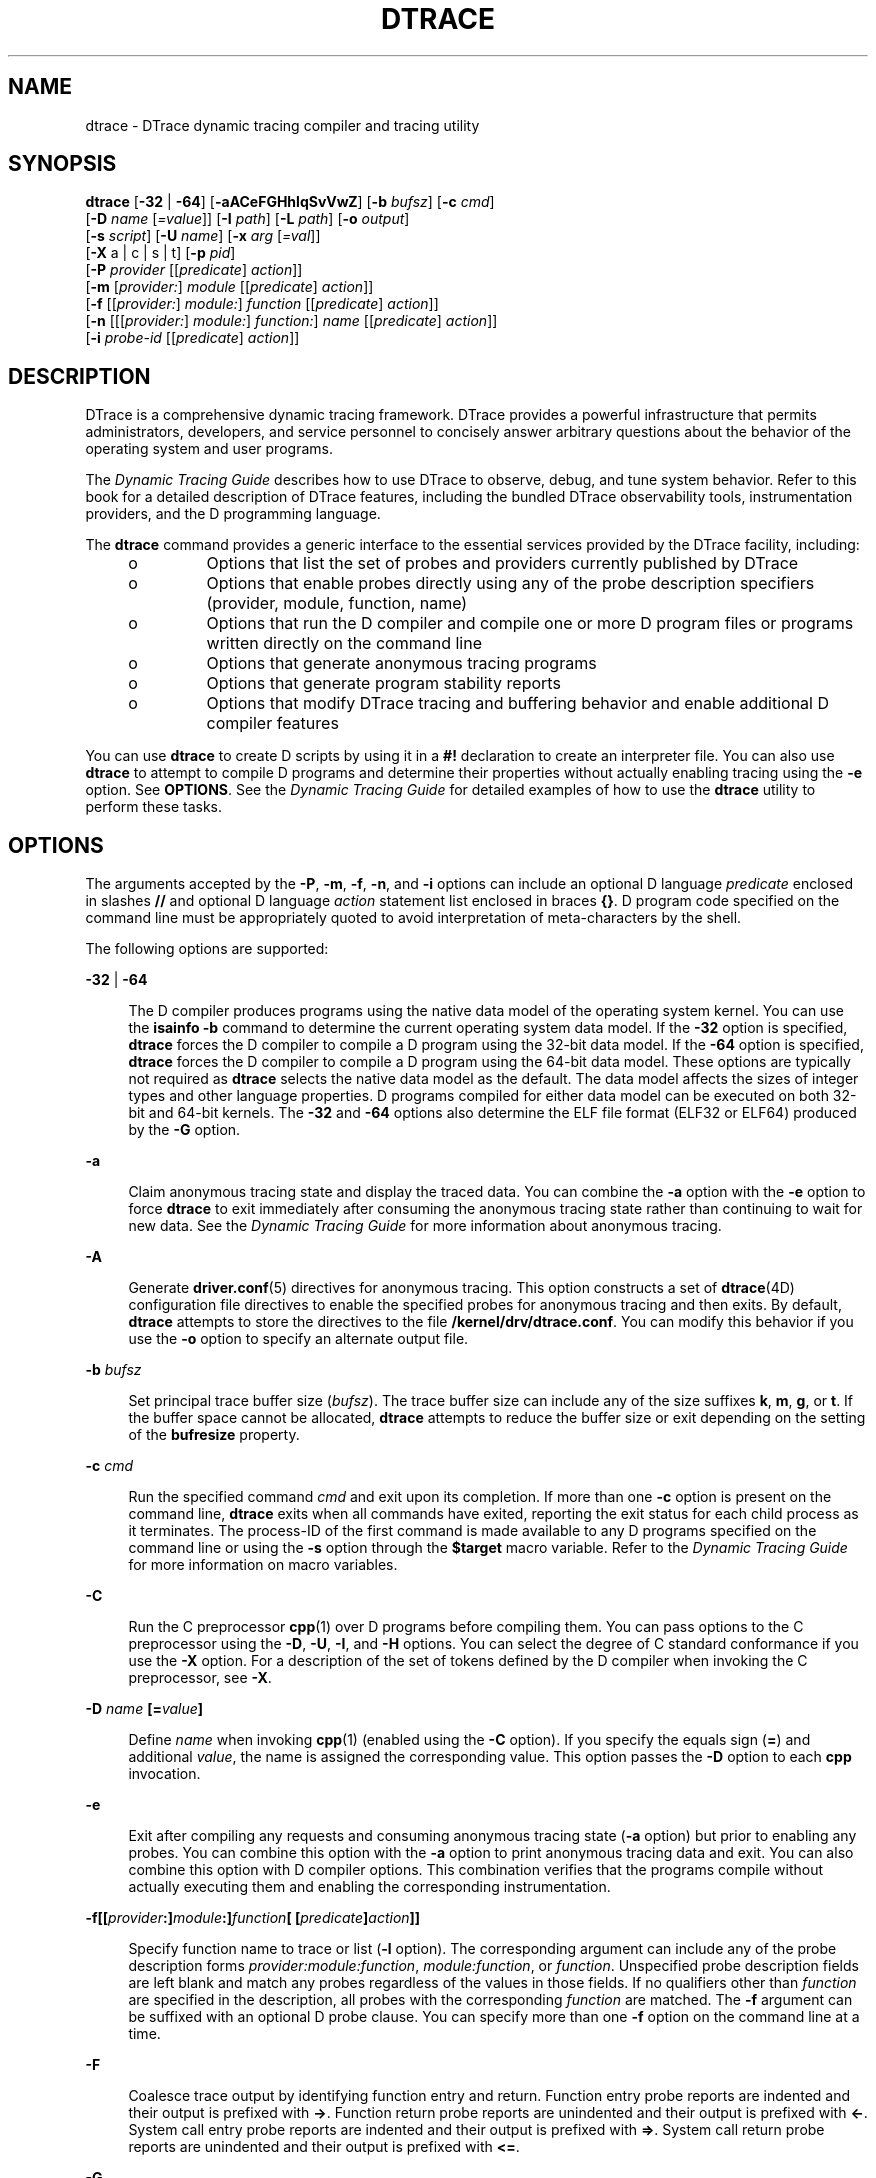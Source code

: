 '\" te
.\" Copyright (c) 2009, Sun Microsystems, Inc. All Rights Reserved.
.\" The contents of this file are subject to the terms of the Common Development and Distribution License (the "License"). You may not use this file except in compliance with the License. You can obtain a copy of the license at usr/src/OPENSOLARIS.LICENSE or http://www.opensolaris.org/os/licensing.
.\" See the License for the specific language governing permissions and limitations under the License. When distributing Covered Code, include this CDDL HEADER in each file and include the License file at usr/src/OPENSOLARIS.LICENSE. If applicable, add the following below this CDDL HEADER, with the
.\" fields enclosed by brackets "[]" replaced with your own identifying information: Portions Copyright [yyyy] [name of copyright owner]
.TH DTRACE 8 "Dec 10, 2017"
.SH NAME
dtrace \- DTrace dynamic tracing compiler and tracing utility
.SH SYNOPSIS
.LP
.nf
\fBdtrace\fR [\fB-32\fR | \fB-64\fR] [\fB-aACeFGHhlqSvVwZ\fR] [\fB-b\fR \fIbufsz\fR] [\fB-c\fR \fIcmd\fR]
     [\fB-D\fR \fIname\fR [\fI=value\fR]] [\fB-I\fR \fIpath\fR] [\fB-L\fR \fIpath\fR] [\fB-o\fR \fIoutput\fR]
     [\fB-s\fR \fIscript\fR] [\fB-U\fR \fIname\fR] [\fB-x\fR \fIarg\fR [\fI=val\fR]]
     [\fB-X\fR a | c | s | t] [\fB-p\fR \fIpid\fR]
     [\fB-P\fR \fIprovider\fR [[\fIpredicate\fR] \fIaction\fR]]
     [\fB-m\fR [\fIprovider:\fR] \fImodule\fR [[\fIpredicate\fR] \fIaction\fR]]
     [\fB-f\fR [[\fIprovider:\fR] \fImodule:\fR] \fIfunction\fR [[\fIpredicate\fR] \fIaction\fR]]
     [\fB-n\fR [[[\fIprovider:\fR] \fImodule:\fR] \fIfunction:\fR] \fIname\fR [[\fIpredicate\fR] \fIaction\fR]]
     [\fB-i\fR \fIprobe-id\fR [[\fIpredicate\fR] \fIaction\fR]]
.fi

.SH DESCRIPTION
.LP
DTrace is a comprehensive dynamic tracing framework.
DTrace provides a powerful infrastructure that permits administrators,
developers, and service personnel to concisely answer arbitrary questions about
the behavior of the operating system and user programs.
.sp
.LP
The \fIDynamic Tracing Guide\fR describes how to use DTrace to observe,
debug, and tune system behavior. Refer to this book for a detailed description
of DTrace features, including the bundled DTrace observability tools,
instrumentation providers, and the D programming language.
.sp
.LP
The \fBdtrace\fR command provides a generic interface to the essential services
provided by the DTrace facility, including:
.RS +4
.TP
.ie t \(bu
.el o
Options that list the set of probes and providers currently published by DTrace
.RE
.RS +4
.TP
.ie t \(bu
.el o
Options that enable probes directly using any of the probe description
specifiers (provider, module, function, name)
.RE
.RS +4
.TP
.ie t \(bu
.el o
Options that run the D compiler and compile one or more D program files or
programs written directly on the command line
.RE
.RS +4
.TP
.ie t \(bu
.el o
Options that generate anonymous tracing programs
.RE
.RS +4
.TP
.ie t \(bu
.el o
Options that generate program stability reports
.RE
.RS +4
.TP
.ie t \(bu
.el o
Options that modify DTrace tracing and buffering behavior and enable additional
D compiler features
.RE
.sp
.LP
You can use \fBdtrace\fR to create D scripts by using it in a \fB#!\fR
declaration to create an interpreter file. You can also use \fBdtrace\fR to
attempt to compile D programs and determine their properties without actually
enabling tracing using the \fB-e\fR option. See \fBOPTIONS\fR. See the
\fIDynamic Tracing Guide\fR for detailed examples of how to use the
\fBdtrace\fR utility to perform these tasks.
.SH OPTIONS
.LP
The arguments accepted by the \fB-P\fR, \fB-m\fR, \fB-f\fR, \fB-n\fR, and
\fB-i\fR options can include an optional D language \fIpredicate\fR enclosed in
slashes \fB//\fR and optional D language \fIaction\fR statement list enclosed
in braces \fB{}\fR. D program code specified on the command line must be
appropriately quoted to avoid interpretation of meta-characters by the shell.
.sp
.LP
The following options are supported:
.sp
.ne 2
.na
\fB\fB-32\fR | \fB-64\fR\fR
.ad
.sp .6
.RS 4n
The D compiler produces programs using the native data model of the operating
system kernel. You can use the \fBisainfo\fR \fB-b\fR command to determine the
current operating system data model. If the \fB-32\fR option is specified,
\fBdtrace\fR forces the D compiler to compile a D program using the 32-bit data
model. If the \fB-64\fR option is specified, \fBdtrace\fR forces the D compiler
to compile a D program using the 64-bit data model. These options are typically
not required as \fBdtrace\fR selects the native data model as the default. The
data model affects the sizes of integer types and other language properties. D
programs compiled for either data model can be executed on both 32-bit and
64-bit kernels. The \fB-32\fR and \fB-64\fR options also determine the ELF file
format (ELF32 or ELF64) produced by the \fB-G\fR option.
.RE

.sp
.ne 2
.na
\fB\fB-a\fR\fR
.ad
.sp .6
.RS 4n
Claim anonymous tracing state and display the traced data. You can combine the
\fB-a\fR option with the \fB-e\fR option to force \fBdtrace\fR to exit
immediately after consuming the anonymous tracing state rather than continuing
to wait for new data. See the \fIDynamic Tracing Guide\fR for more
information about anonymous tracing.
.RE

.sp
.ne 2
.na
\fB\fB-A\fR\fR
.ad
.sp .6
.RS 4n
Generate \fBdriver.conf\fR(5) directives for anonymous tracing. This option
constructs a set of \fBdtrace\fR(4D) configuration file directives to enable
the specified probes for anonymous tracing and then exits. By default,
\fBdtrace\fR attempts to store the directives to the file
\fB/kernel/drv/dtrace.conf\fR. You can modify this behavior if you use the
\fB-o\fR option to specify an alternate output file.
.RE

.sp
.ne 2
.na
\fB\fB-b\fR \fIbufsz\fR\fR
.ad
.sp .6
.RS 4n
Set principal trace buffer size (\fIbufsz\fR). The trace buffer size can
include any of the size suffixes \fBk\fR, \fBm\fR, \fBg\fR, or \fBt\fR. If the
buffer space cannot be allocated, \fBdtrace\fR attempts to reduce the buffer
size or exit depending on the setting of the \fBbufresize\fR property.
.RE

.sp
.ne 2
.na
\fB\fB-c\fR \fIcmd\fR\fR
.ad
.sp .6
.RS 4n
Run the specified command \fIcmd\fR and exit upon its completion. If more than
one \fB-c\fR option is present on the command line, \fBdtrace\fR exits when all
commands have exited, reporting the exit status for each child process as it
terminates. The process-ID of the first command is made available to any D
programs specified on the command line or using the \fB-s\fR option through the
\fB$target\fR macro variable. Refer to the \fIDynamic Tracing Guide\fR
for more information on macro variables.
.RE

.sp
.ne 2
.na
\fB\fB-C\fR\fR
.ad
.sp .6
.RS 4n
Run the C preprocessor \fBcpp\fR(1) over D programs before compiling them. You
can pass options to the C preprocessor using the \fB-D\fR, \fB-U\fR, \fB-I\fR,
and \fB-H\fR options. You can select the degree of C standard conformance if
you use the \fB-X\fR option. For a description of the set of tokens defined by
the D compiler when invoking the C preprocessor, see \fB-X\fR.
.RE

.sp
.ne 2
.na
\fB\fB-D\fR \fIname\fR \fB[=\fR\fIvalue\fR\fB]\fR\fR
.ad
.sp .6
.RS 4n
Define \fIname\fR when invoking \fBcpp\fR(1) (enabled using the \fB-C\fR
option). If you specify the equals sign (\fB=\fR) and additional \fIvalue\fR,
the name is assigned the corresponding value. This option passes the \fB-D\fR
option to each \fBcpp\fR invocation.
.RE

.sp
.ne 2
.na
\fB\fB-e\fR\fR
.ad
.sp .6
.RS 4n
Exit after compiling any requests and consuming anonymous tracing state
(\fB-a\fR option) but prior to enabling any probes. You can combine this option
with the \fB-a\fR option to print anonymous tracing data and exit. You can also
combine this option with D compiler options. This combination verifies that the
programs compile without actually executing them and enabling the corresponding
instrumentation.
.RE

.sp
.ne 2
.na
\fB\fB-f\fR\fB[[\fR\fIprovider\fR\fB:]\fR\fImodule\fR\fB:]\fR\fIfunction\fR\fB[
[\fR\fIpredicate\fR\fB]\fR\fIaction\fR\fB]]\fR\fR
.ad
.sp .6
.RS 4n
Specify function name to trace or list (\fB-l\fR option). The corresponding
argument can include any of the probe description forms
\fIprovider:module:function\fR, \fImodule:function\fR, or \fIfunction\fR.
Unspecified probe description fields are left blank and match any probes
regardless of the values in those fields. If no qualifiers other than
\fIfunction\fR are specified in the description, all probes with the
corresponding \fIfunction\fR are matched. The \fB-f\fR argument can be suffixed
with an optional D probe clause. You can specify more than one \fB-f\fR option
on the command line at a time.
.RE

.sp
.ne 2
.na
\fB\fB-F\fR\fR
.ad
.sp .6
.RS 4n
Coalesce trace output by identifying function entry and return. Function entry
probe reports are indented and their output is prefixed with \fB->\fR. Function
return probe reports are unindented and their output is prefixed with
\fB<-\fR\&. System call entry probe reports are indented and their output is
prefixed with \fB=>\fR. System call return probe reports are unindented and
their output is prefixed with \fB<=\fR\&.
.RE

.sp
.ne 2
.na
\fB\fB-G\fR\fR
.ad
.sp .6
.RS 4n
Generate an ELF file containing an embedded DTrace program. The DTrace probes
specified in the program are saved inside of a relocatable ELF object which can
be linked into another program. If the \fB-o\fR option is present, the ELF file
is saved using the pathname specified as the argument for this operand. If the
\fB-o\fR option is not present and the DTrace program is contained with a file
whose name is \fB\fIfilename\fR.d\fR, then the ELF file is saved using the name
\fB\fIfilename\fR.o\fR. Otherwise the ELF file is saved using the name
\fBd.out\fR.
.RE

.sp
.ne 2
.na
\fB\fB-H\fR\fR
.ad
.sp .6
.RS 4n
Print the pathnames of included files when invoking \fBcpp\fR(1) (enabled using
the \fB-C\fR option). This option passes the \fB-H\fR option to each \fBcpp\fR
invocation, causing it to display the list of pathnames, one for each line, to
\fBstderr\fR.
.RE

.sp
.ne 2
.na
\fB\fB-h\fR\fR
.ad
.sp .6
.RS 4n
Generate a header file containing macros that correspond to probes in the
specified provider definitions. This option should be used to generate a header
file that is included by other source files for later use with the \fB-G\fR
option. If the \fB-o\fR option is present, the header file is saved using the
pathname specified as the argument for that option. If the \fB-o\fR option is
not present and the DTrace program is contained with a file whose name is
\fIfilename\fR\fB\&.d\fR, then the header file is saved using the name
\fIfilename\fR\fB\&.h\fR.
.RE

.sp
.ne 2
.na
\fB\fB-i\fR \fIprobe-id\fR\fB[[\fR\fIpredicate\fR] \fIaction\fR\fB]\fR\fR
.ad
.sp .6
.RS 4n
Specify probe identifier (\fIprobe-id\fR) to trace or list (\fB-l\fR option).
You can specify probe IDs using decimal integers as shown by \fBdtrace\fR
\fB-l\fR. The \fB-i\fR argument can be suffixed with an optional D probe
clause. You can specify more than one \fB-i\fR option at a time.
.RE

.sp
.ne 2
.na
\fB\fB-I\fR \fIpath\fR\fR
.ad
.sp .6
.RS 4n
Add the specified directory \fIpath\fR to the search path for \fB#include\fR
files when invoking \fBcpp\fR(1) (enabled using the \fB-C\fR option). This
option passes the \fB-I\fR option to each \fBcpp\fR invocation. The specified
\fIpath\fR is inserted into the search path ahead of the default directory
list.
.RE

.sp
.ne 2
.na
\fB\fB-L\fR \fIpath\fR\fR
.ad
.sp .6
.RS 4n
Add the specified directory \fIpath\fR to the search path for DTrace libraries.
DTrace libraries are used to contain common definitions that can be used when
writing D programs. The specified \fIpath\fR is added after the default library
search path.
.RE

.sp
.ne 2
.na
\fB\fB-l\fR\fR
.ad
.sp .6
.RS 4n
List probes instead of enabling them. If the \fB-l\fR option is specified,
\fBdtrace\fR produces a report of the probes matching the descriptions given
using the \fB-P\fR, \fB-m\fR, \fB-f\fR, \fB-n\fR, \fB-i\fR, and \fB-s\fR
options. If none of these options are specified, this option lists all probes.
.RE

.sp
.ne 2
.na
\fB\fB-m\fR [[\fIprovider:\fR] \fImodule:\fR [[\fIpredicate\fR]
\fIaction\fR]]\fR
.ad
.sp .6
.RS 4n
Specify module name to trace or list (\fB-l\fR option). The corresponding
argument can include any of the probe description forms \fIprovider:module\fR
or \fImodule\fR. Unspecified probe description fields are left blank and match
any probes regardless of the values in those fields. If no qualifiers other
than \fImodule\fR are specified in the description, all probes with a
corresponding \fImodule\fR are matched. The \fB-m\fR argument can be suffixed
with an optional D probe clause. More than one \fB-m\fR option can be specified
on the command line at a time.
.RE

.sp
.ne 2
.na
\fB\fB-n\fR [[[\fIprovider:\fR] \fImodule:\fR] \fIfunction:\fR] \fIname\fR
[[\fIpredicate\fR] \fIaction\fR]\fR
.ad
.sp .6
.RS 4n
Specify probe name to trace or list (\fB-l\fR option). The corresponding
argument can include any of the probe description forms
\fIprovider:module:function:name\fR, \fImodule:function:name\fR,
\fIfunction:name\fR, or \fIname\fR. Unspecified probe description fields are
left blank and match any probes regardless of the values in those fields. If no
qualifiers other than \fIname\fR are specified in the description, all probes
with a corresponding \fIname\fR are matched. The \fB-n\fR argument can be
suffixed with an optional D probe clause. More than one \fB-n\fR option can be
specified on the command line at a time.
.RE

.sp
.ne 2
.na
\fB\fB-o\fR \fIoutput\fR\fR
.ad
.sp .6
.RS 4n
Specify the \fIoutput\fR file for the \fB-A\fR, \fB-G\fR, \fB-h\fR, and
\fB-l\fR options, or for the traced data itself. If the \fB-A\fR option is
present and \fB-o\fR is not present, the default output file is
\fB/kernel/drv/dtrace.conf\fR. If the \fB-G\fR option is present and the
\fB-s\fR option's argument is of the form \fB\fIfilename\fR.d\fR and \fB-o\fR
is not present, the default output file is \fB\fIfilename\fR.o\fR. Otherwise
the default output file is \fBd.out\fR.
.RE

.sp
.ne 2
.na
\fB\fB-p\fR \fIpid\fR\fR
.ad
.sp .6
.RS 4n
Grab the specified process-ID \fIpid\fR, cache its symbol tables, and exit upon
its completion. If more than one \fB-p\fR option is present on the command
line, \fBdtrace\fR exits when all commands have exited, reporting the exit
status for each process as it terminates. The first process-ID is made
available to any D programs specified on the command line or using the \fB-s\fR
option through the \fB$target\fR macro variable. Refer to the \fIDynamic
Tracing Guide\fR for more information on macro variables.
.RE

.sp
.ne 2
.na
\fB\fB-P\fR \fIprovider\fR \fB[[\fR\fIpredicate\fR\fB]\fR \fIaction\fR]\fR
.ad
.sp .6
.RS 4n
Specify provider name to trace or list (\fB-l\fR option). The remaining probe
description fields module, function, and name are left blank and match any
probes regardless of the values in those fields. The \fB-P\fR argument can be
suffixed with an optional D probe clause. You can specify more than one
\fB-P\fR option on the command line at a time.
.RE

.sp
.ne 2
.na
\fB\fB-q\fR\fR
.ad
.sp .6
.RS 4n
Set quiet mode. \fBdtrace\fR suppresses messages such as the number of probes
matched by the specified options and D programs and does not print column
headers, the CPU ID, the probe ID, or insert newlines into the output. Only
data traced and formatted by D program statements such as \fBtrace()\fR and
\fBprintf()\fR is displayed to \fBstdout\fR.
.RE

.sp
.ne 2
.na
\fB\fB-s\fR\fR
.ad
.sp .6
.RS 4n
Compile the specified D program source file. If the \fB-e\fR option is present,
the program is compiled but instrumentation is not enabled. If the \fB-l\fR
option is present, the program is compiled and the set of probes matched by it
is listed, but instrumentation is not enabled. If none of \fB-e\fR, \fB-l\fR,
\fB-G\fR, or \fB-A\fR are present, the instrumentation specified by the D
program is enabled and tracing begins.
.RE

.sp
.ne 2
.na
\fB\fB-S\fR\fR
.ad
.sp .6
.RS 4n
Show D compiler intermediate code. The D compiler produces a report of the
intermediate code generated for each D program to \fBstderr\fR.
.RE

.sp
.ne 2
.na
\fB\fB-U\fR \fIname\fR\fR
.ad
.sp .6
.RS 4n
Undefine the specified \fIname\fR when invoking \fBcpp\fR(1) (enabled using the
\fB-C\fR option). This option passes the \fB-U\fR option to each \fBcpp\fR
invocation.
.RE

.sp
.ne 2
.na
\fB\fB-v\fR\fR
.ad
.sp .6
.RS 4n
Set verbose mode. If the \fB-v\fR option is specified, \fBdtrace\fR produces a
program stability report showing the minimum interface stability and dependency
level for the specified D programs. DTrace stability levels are explained in
further detail in the \fIDynamic Tracing Guide\fR.
.RE

.sp
.ne 2
.na
\fB\fB-V\fR\fR
.ad
.sp .6
.RS 4n
Report the highest D programming interface version supported by \fBdtrace\fR.
The version information is printed to \fBstdout\fR and the \fBdtrace\fR command
exits. Refer to the \fIDynamic Tracing Guide\fR for more information
about DTrace versioning features.
.RE

.sp
.ne 2
.na
\fB\fB-w\fR\fR
.ad
.sp .6
.RS 4n
Permit destructive actions in D programs specified using the \fB-s\fR,
\fB-P\fR, \fB-m\fR, \fB-f\fR, \fB-n\fR, or \fB-i\fR options. If the \fB-w\fR
option is not specified, \fBdtrace\fR does not permit the compilation or
enabling of a D program that contains destructive actions.
.RE

.sp
.ne 2
.na
\fB\fB-x\fR \fIarg\fR [\fI=val\fR]\fR
.ad
.sp .6
.RS 4n
Enable or modify a DTrace runtime option or D compiler option. The list of
options is found in the \fIDynamic Tracing Guide\fR. Boolean options
are enabled by specifying their name. Options with values are set by separating
the option name and value with an equals sign (\fB=\fR).
.RE

.sp
.ne 2
.na
\fB\fB-X\fR \fBa | c | s | t\fR\fR
.ad
.sp .6
.RS 4n
Specify the degree of conformance to the ISO C standard that should be selected
when invoking \fBcpp\fR(1) (enabled using the \fB-C\fR option). The \fB-X\fR
option argument affects the value and presence of the \fB__STDC__\fR macro
depending upon the value of the argument letter.
.sp
The \fB-X\fR option supports the following arguments:
.sp
.ne 2
.na
\fB\fBa\fR\fR
.ad
.RS 5n
Default. ISO C plus K&R compatibility extensions, with semantic changes
required by ISO C. This is the default mode if \fB-X\fR is not specified. The
predefined macro \fB__STDC__\fR has a value of 0 when \fBcpp\fR is invoked in
conjunction with the \fB-Xa\fR option.
.RE

.sp
.ne 2
.na
\fB\fBc\fR\fR
.ad
.RS 5n
Conformance. Strictly conformant ISO C, without K&R C compatibility extensions.
The predefined macro \fB__STDC__\fR has a value of 1 when \fBcpp\fR is invoked
in conjunction with the \fB-Xc\fR option.
.RE

.sp
.ne 2
.na
\fB\fBs\fR\fR
.ad
.RS 5n
K&R C only. The macro \fB__STDC__\fR is not defined when \fBcpp\fR is invoked
in conjunction with the \fB-Xs\fR option.
.RE

.sp
.ne 2
.na
\fB\fBt\fR\fR
.ad
.RS 5n
Transition. ISO C plus K&R C compatibility extensions, without semantic changes
required by ISO C. The predefined macro \fB__STDC__\fR has a value of 0 when
\fBcpp\fR is invoked in conjunction with the \fB-Xt\fR option.
.RE

As the \fB-X\fR option only affects how the D compiler invokes the C
preprocessor, the \fB-Xa\fR and \fB-Xt\fR options are equivalent from the
perspective of D and both are provided only to ease re-use of settings from a C
build environment.
.sp
Regardless of the \fB-X\fR mode, the following additional C preprocessor
definitions are always specified and valid in all modes:
.RS +4
.TP
.ie t \(bu
.el o
\fB__sun\fR
.RE
.RS +4
.TP
.ie t \(bu
.el o
\fB__unix\fR
.RE
.RS +4
.TP
.ie t \(bu
.el o
\fB__SVR4\fR
.RE
.RS +4
.TP
.ie t \(bu
.el o
\fB__sparc\fR (on SPARC systems only)
.RE
.RS +4
.TP
.ie t \(bu
.el o
\fB__sparcv9\fR (on SPARC systems only when 64-bit programs are compiled)
.RE
.RS +4
.TP
.ie t \(bu
.el o
\fB__i386\fR (on x86 systems only when 32-bit programs are compiled)
.RE
.RS +4
.TP
.ie t \(bu
.el o
\fB__amd64\fR (on x86 systems only when 64-bit programs are compiled)
.RE
.RS +4
.TP
.ie t \(bu
.el o
\fB__\fI`uname -s`\fR_\fI`uname -r`\fR\fR (for example, \fB__SunOS_5_10\fR)
.RE
.RS +4
.TP
.ie t \(bu
.el o
\fB__SUNW_D=1\fR
.RE
.RS +4
.TP
.ie t \(bu
.el o
\fB__SUNW_D_VERSION=0x\fIMMmmmuuu\fR\fR
.sp
Where \fIMM\fR is the major release value in hexadecimal, \fImmm\fR is the
minor release value in hexadecimal, and \fIuuu\fR is the micro release value in
hexadecimal. Refer to the \fIDynamic Tracing Guide\fR for more
information about DTrace versioning.
.RE
.RE

.sp
.ne 2
.na
\fB\fB-Z\fR\fR
.ad
.sp .6
.RS 4n
Permit probe descriptions that match zero probes. If the \fB-Z\fR option is not
specified, \fBdtrace\fR reports an error and exits if any probe descriptions
specified in D program files (\fB-s\fR option) or on the command line
(\fB-P\fR, \fB-m\fR, \fB-f\fR, \fB-n\fR, or \fB-i\fR options) contain
descriptions that do not match any known probes.
.RE

.SH OPERANDS
.LP
You can specify zero or more additional arguments on the \fBdtrace\fR command
line to define a set of macro variables (\fB$1\fR, \fB$2\fR, and so forth). The
additional arguments can be used in D programs specified using the \fB-s\fR
option or on the command line. The use of macro variables is described further
in the \fIDynamic Tracing Guide\fR.
.SH EXIT STATUS
.LP
The following exit values are returned:
.sp
.ne 2
.na
\fB0\fR
.ad
.RS 5n
Successful completion.
.sp
For D program requests, an exit status of \fB0\fR indicates that programs were
successfully compiled, probes were successfully enabled, or anonymous state was
successfully retrieved. \fBdtrace\fR returns \fB0\fR even if the specified
tracing requests encountered errors or drops.
.RE

.sp
.ne 2
.na
\fB\fB1\fR\fR
.ad
.RS 5n
An error occurred.
.sp
For D program requests, an exit status of \fB1\fR indicates that program
compilation failed or that the specified request could not be satisfied.
.RE

.sp
.ne 2
.na
\fB\fB2\fR\fR
.ad
.RS 5n
Invalid command line options or arguments were specified.
.RE

.SH ATTRIBUTES
.LP
See \fBattributes\fR(7) for descriptions of the following attributes:
.sp

.sp
.TS
box;
c | c
l | l .
ATTRIBUTE TYPE	ATTRIBUTE VALUE
_
Interface Stability	See below.
.TE

.sp
.LP
The command-line syntax is Committed. The human-readable output is Uncommitted.
.SH SEE ALSO
.LP
\fBcpp\fR(1),
\fBisainfo\fR(1),
\fBssh\fR(1),
\fBlibdtrace\fR(3LIB),
\fBdtrace\fR(4D),
\fBdriver.conf\fR(5),
\fBattributes\fR(7)
.sp
.LP
\fIDynamic Tracing Guide\fR:
.sp
.LP
https://illumos.org/books/dtrace/

.SH NOTES
.LP
When using the \fB-p\fR flag, \fBdtrace\fR stops the target processes while it
is inspecting them and reporting results. A process can do nothing while it is
stopped. This means that, if, for example, the X server is inspected by
\fBdtrace\fR running in a window under the X server's control, the whole window
system can become deadlocked, because the \fBproc\fR tool would be attempting
to display its results to a window that cannot be refreshed. In such a case,
logging in from another system using \fBssh\fR(1) and killing the offending
\fBproc\fR tool clears the deadlock.
